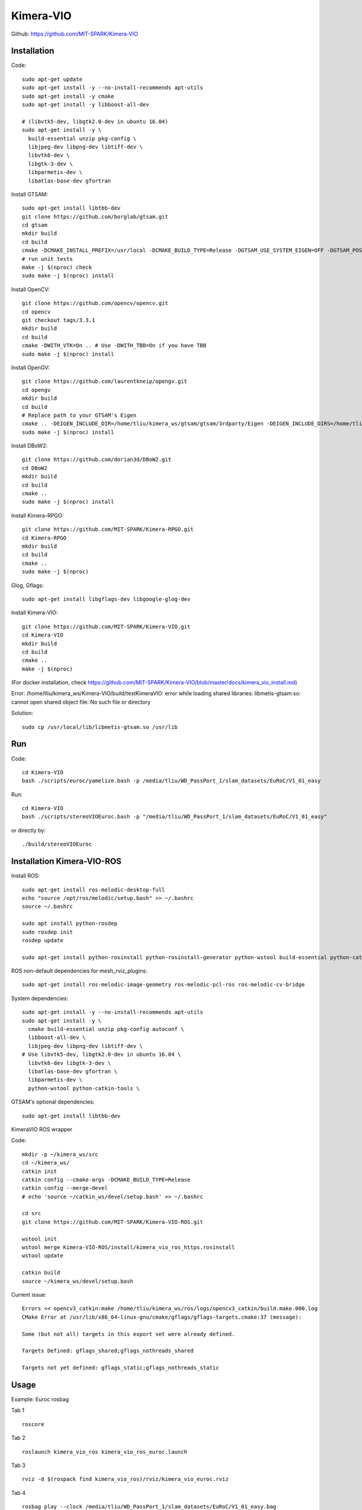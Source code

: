 Kimera-VIO
====================

Github: https://github.com/MIT-SPARK/Kimera-VIO

Installation
---------------

Code: ::

    sudo apt-get update
    sudo apt-get install -y --no-install-recommends apt-utils
    sudo apt-get install -y cmake
    sudo apt-get install -y libboost-all-dev

    # (libvtk5-dev, libgtk2.0-dev in ubuntu 16.04)
    sudo apt-get install -y \
      build-essential unzip pkg-config \
      libjpeg-dev libpng-dev libtiff-dev \
      libvtk6-dev \
      libgtk-3-dev \
      libparmetis-dev \
      libatlas-base-dev gfortran

Install GTSAM: ::

    sudo apt-get install libtbb-dev
    git clone https://github.com/borglab/gtsam.git
    cd gtsam
    mkdir build
    cd build
    cmake -DCMAKE_INSTALL_PREFIX=/usr/local -DCMAKE_BUILD_TYPE=Release -DGTSAM_USE_SYSTEM_EIGEN=OFF -DGTSAM_POSE3_EXPMAP=ON -DGTSAM_ROT3_EXPMAP=ON -DGTSAM_TANGENT_PREINTEGRATION=OFF ..
    # run unit tests
    make -j $(nproc) check
    sudo make -j $(nproc) install

Install OpenCV: ::

    git clone https://github.com/opencv/opencv.git
    cd opencv
    git checkout tags/3.3.1
    mkdir build
    cd build
    cmake -DWITH_VTK=On .. # Use -DWITH_TBB=On if you have TBB
    sudo make -j $(nproc) install


Install OpenGV: ::

    git clone https://github.com/laurentkneip/opengv.git
    cd opengv
    mkdir build
    cd build
    # Replace path to your GTSAM's Eigen
    cmake .. -DEIGEN_INCLUDE_DIR=/home/tliu/kimera_ws/gtsam/gtsam/3rdparty/Eigen -DEIGEN_INCLUDE_DIRS=/home/tliu/kimera_ws/gtsam/gtsam/3rdparty/Eigen
    sudo make -j $(nproc) install

Install DBoW2: ::

    git clone https://github.com/dorian3d/DBoW2.git
    cd DBoW2
    mkdir build
    cd build
    cmake ..
    sudo make -j $(nproc) install

Install Kimera-RPGO: ::

    git clone https://github.com/MIT-SPARK/Kimera-RPGO.git
    cd Kimera-RPGO
    mkdir build
    cd build
    cmake ..
    sudo make -j $(nproc)

Glog, Gflags: ::

    sudo apt-get install libgflags-dev libgoogle-glog-dev

Install Kimera-VIO: ::

    git clone https://github.com/MIT-SPARK/Kimera-VIO.git
    cd Kimera-VIO
    mkdir build
    cd build
    cmake ..
    make -j $(nproc)

(For docker installation, check https://github.com/MIT-SPARK/Kimera-VIO/blob/master/docs/kimera_vio_install.md)

Error: /home/tliu/kimera_ws/Kimera-VIO/build/testKimeraVIO: error while loading shared libraries: libmetis-gtsam.so: cannot open shared object file: No such file or directory

Solution: ::

    sudo cp /usr/local/lib/libmetis-gtsam.so /usr/lib


Run
---------

Code: ::

    cd Kimera-VIO
    bash ./scripts/euroc/yamelize.bash -p /media/tliu/WD_PassPort_1/slam_datasets/EuRoC/V1_01_easy
    
Run: ::

    cd Kimera-VIO
    bash ./scripts/stereoVIOEuroc.bash -p "/media/tliu/WD_PassPort_1/slam_datasets/EuRoC/V1_01_easy"

or directly by: ::

    ./build/stereoVIOEuroc


Installation Kimera-VIO-ROS
-----------------------------

Install ROS: ::

    sudo apt-get install ros-melodic-desktop-full
    echo "source /opt/ros/melodic/setup.bash" >> ~/.bashrc
    source ~/.bashrc

    sudo apt install python-rosdep
    sudo rosdep init
    rosdep update

    sudo apt-get install python-rosinstall python-rosinstall-generator python-wstool build-essential python-catkin-tools

ROS non-default dependencies for mesh_rviz_plugins: ::

    sudo apt-get install ros-melodic-image-geometry ros-melodic-pcl-ros ros-melodic-cv-bridge

System dependencies: ::

    sudo apt-get install -y --no-install-recommends apt-utils
    sudo apt-get install -y \
      cmake build-essential unzip pkg-config autoconf \
      libboost-all-dev \
      libjpeg-dev libpng-dev libtiff-dev \
    # Use libvtk5-dev, libgtk2.0-dev in ubuntu 16.04 \
      libvtk6-dev libgtk-3-dev \
      libatlas-base-dev gfortran \
      libparmetis-dev \
      python-wstool python-catkin-tools \

GTSAM's optional dependencies: ::

    sudo apt-get install libtbb-dev

KimeraVIO ROS wrapper

Code: ::

    mkdir -p ~/kimera_ws/src
    cd ~/kimera_ws/
    catkin init
    catkin config --cmake-args -DCMAKE_BUILD_TYPE=Release
    catkin config --merge-devel
    # echo 'source ~/catkin_ws/devel/setup.bash' >> ~/.bashrc

    cd src
    git clone https://github.com/MIT-SPARK/Kimera-VIO-ROS.git

    wstool init
    wstool merge Kimera-VIO-ROS/install/kimera_vio_ros_https.rosinstall
    wstool update

    catkin build
    source ~/kimera_ws/devel/setup.bash

Current issue: ::

    Errors << opencv3_catkin:make /home/tliu/kimera_ws/ros/logs/opencv3_catkin/build.make.000.log
    CMake Error at /usr/lib/x86_64-linux-gnu/cmake/gflags/gflags-targets.cmake:37 (message):
    
    Some (but not all) targets in this export set were already defined.
    
    Targets Defined: gflags_shared;gflags_nothreads_shared
    
    Targets not yet defined: gflags_static;gflags_nothreads_static


Usage
----------

Example: Euroc rosbag

Tab 1 ::
    
    roscore

Tab 2 ::

    roslaunch kimera_vio_ros kimera_vio_ros_euroc.launch

Tab 3 ::

    rviz -d $(rospack find kimera_vio_ros)/rviz/kimera_vio_euroc.rviz

Tab 4 ::
    
    rosbag play --clock /media/tliu/WD_PassPort_1/slam_datasets/EuRoC/V1_01_easy.bag

If run rosbag offline ::

    roslaunch kimera_vio_ros kimera_vio_ros_euroc.launch online:=false rosbag_path:="PATH/TO/ROSBAG"

